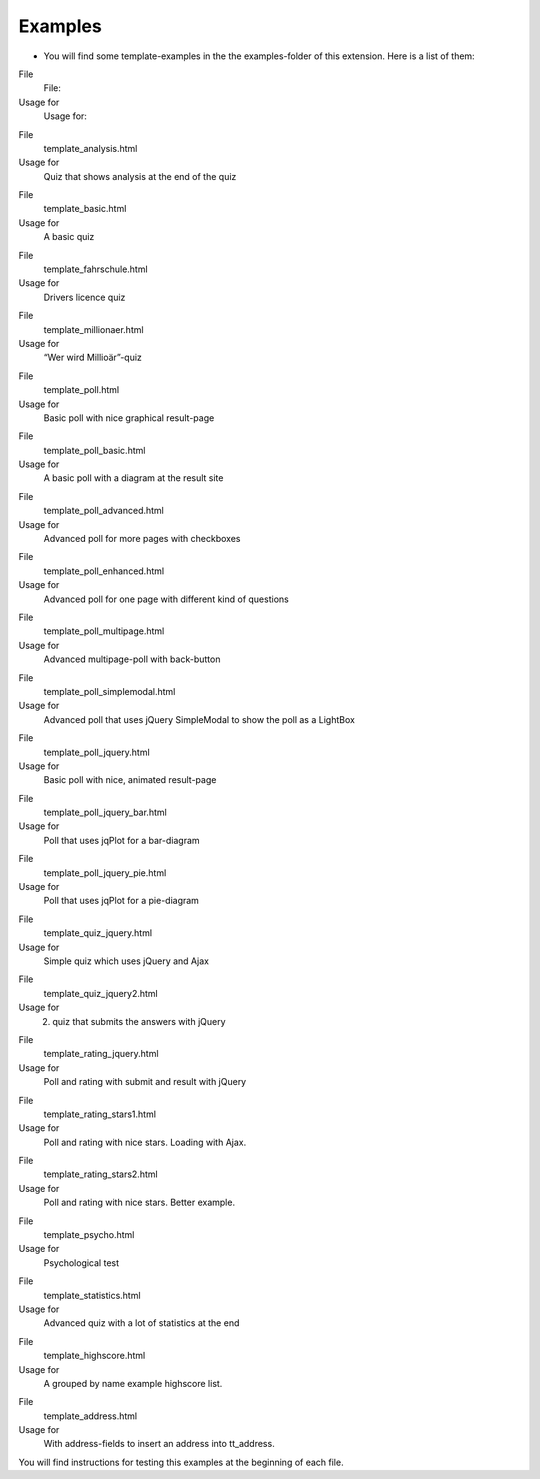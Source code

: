 ﻿

.. ==================================================
.. FOR YOUR INFORMATION
.. --------------------------------------------------
.. -*- coding: utf-8 -*- with BOM.

.. ==================================================
.. DEFINE SOME TEXTROLES
.. --------------------------------------------------
.. role::   underline
.. role::   typoscript(code)
.. role::   ts(typoscript)
   :class:  typoscript
.. role::   php(code)


Examples
^^^^^^^^

- You will find some template-examples in the the examples-folder of
  this extension. Here is a list of them:

.. ### BEGIN~OF~TABLE ###

.. container:: table-row

   File
         File:
   
   Usage for
         Usage for:


.. container:: table-row

   File
         template\_analysis.html
   
   Usage for
         Quiz that shows analysis at the end of the quiz


.. container:: table-row

   File
         template\_basic.html
   
   Usage for
         A basic quiz


.. container:: table-row

   File
         template\_fahrschule.html
   
   Usage for
         Drivers licence quiz


.. container:: table-row

   File
         template\_millionaer.html
   
   Usage for
         “Wer wird Millioär”-quiz


.. container:: table-row

   File
         template\_poll.html
   
   Usage for
         Basic poll with nice graphical result-page


.. container:: table-row

   File
         template\_poll\_basic.html
   
   Usage for
         A basic poll with a diagram at the result site


.. container:: table-row

   File
         template\_poll\_advanced.html
   
   Usage for
         Advanced poll for more pages with checkboxes


.. container:: table-row

   File
         template\_poll\_enhanced.html
   
   Usage for
         Advanced poll for one page with different kind of questions


.. container:: table-row

   File
         template\_poll\_multipage.html
   
   Usage for
         Advanced multipage-poll with back-button


.. container:: table-row

   File
         template\_poll\_simplemodal.html
   
   Usage for
         Advanced poll that uses jQuery SimpleModal to show the poll as a
         LightBox


.. container:: table-row

   File
         template\_poll\_jquery.html
   
   Usage for
         Basic poll with nice, animated result-page


.. container:: table-row

   File
         template\_poll\_jquery\_bar.html
   
   Usage for
         Poll that uses jqPlot for a bar-diagram


.. container:: table-row

   File
         template\_poll\_jquery\_pie.html
   
   Usage for
         Poll that uses jqPlot for a pie-diagram


.. container:: table-row

   File
         template\_quiz\_jquery.html
   
   Usage for
         Simple quiz which uses jQuery and Ajax


.. container:: table-row

   File
         template\_quiz\_jquery2.html
   
   Usage for
         2. quiz that submits the answers with jQuery


.. container:: table-row

   File
         template\_rating\_jquery.html
   
   Usage for
         Poll and rating with submit and result with jQuery


.. container:: table-row

   File
         template\_rating\_stars1.html
   
   Usage for
         Poll and rating with nice stars. Loading with Ajax.


.. container:: table-row

   File
         template\_rating\_stars2.html
   
   Usage for
         Poll and rating with nice stars. Better example.


.. container:: table-row

   File
         template\_psycho.html
   
   Usage for
         Psychological test


.. container:: table-row

   File
         template\_statistics.html
   
   Usage for
         Advanced quiz with a lot of statistics at the end


.. container:: table-row

   File
         template\_highscore.html
   
   Usage for
         A grouped by name example highscore list.


.. container:: table-row

   File
         template\_address.html
   
   Usage for
         With address-fields to insert an address into tt\_address.


.. ###### END~OF~TABLE ######

You will find instructions for testing this examples at the beginning
of each file.


